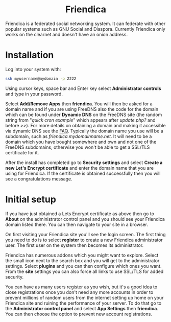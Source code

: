 #+TITLE:
#+AUTHOR: Bob Mottram
#+EMAIL: bob@freedombone.net
#+KEYWORDS: freedombone, friendica
#+DESCRIPTION: How to use Friendica
#+OPTIONS: ^:nil toc:nil
#+HTML_HEAD: <link rel="stylesheet" type="text/css" href="freedombone.css" />

#+BEGIN_CENTER
[[file:images/logo.png]]
#+END_CENTER

#+BEGIN_EXPORT html
<center>
<h1>Friendica</h1>
</center>
#+END_EXPORT

Friendica is a federated social networking system. It can federate with other popular systems such as GNU Social and Diaspora. Currently Friendica only works on the clearnet and doesn't have an onion address.

* Installation
Log into your system with:

#+begin_src bash
ssh myusername@mydomain -p 2222
#+end_src

Using cursor keys, space bar and Enter key select *Administrator controls* and type in your password.

Select *Add/Remove Apps* then *friendica*. You will then be asked for a domain name and if you are using FreeDNS also the code for the domain which can be found under *Dynamic DNS* on the FreeDNS site (the random string from "/quick cron example/" which appears after /update.php?/ and before />>/). For more details on obtaining a domain and making it accessible via dynamic DNS see the [[./faq.html][FAQ]]. Typically the domain name you use will be a subdomain, such as /friendica.mydomainname.net/. It will need to be a domain which you have bought somewhere and own and not one of the FreeDNS subdomains, otherwise you won't be able to get a SSL/TLS certificate for it.

After the install has completed go to *Security settings* and select *Create a new Let's Encrypt certificate* and enter the domain name that you are using for Friendica. If the certificate is obtained successfully then you will see a congratulations message.


* Initial setup
If you have just obtained a Lets Encrypt certificate as above then go to *About* on the administrator control panel and you should see your Friendica domain listed there. You can then navigate to your site in a browser.

On first visiting your Friendica site you'll see the login screen. The first thing you need to do is to select *register* to create a new Friendica administrator user. The first user on the system then becomes its administrator.

#+BEGIN_CENTER
[[file:images/friendicaadmin.jpg]]
#+END_CENTER

Friendica has numerous addons which you might want to explore. Select the small icon next to the search box and you will get to the administrator settings. Select *plugins* and you can then configure which ones you want. From the *site* settings you can also force all links to use SSL/TLS for added security.

You can have as many users register as you wish, but it's a good idea to close registrations once you don't need any more accounts in order to prevent millions of random users from the internet setting up home on your Friendica site and ruining the performance of your server. To do that go to the *Administrator control panel* and select *App Settings* then *friendica*. You can then choose the option to prevent new account registrations.
